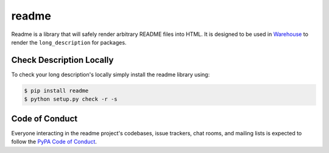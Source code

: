 readme
======

Readme is a library that will safely render arbitrary README files into HTML.
It is designed to be used in Warehouse_ to render the ``long_description`` for packages.

.. _Warehouse: https://github.com/pypa/warehouse


Check Description Locally
-------------------------

To check your long description's locally simply install the readme library
using:

.. code-block:: console

    $ pip install readme
    $ python setup.py check -r -s


Code of Conduct
---------------

Everyone interacting in the readme project's codebases, issue trackers, chat
rooms, and mailing lists is expected to follow the `PyPA Code of Conduct`_.

.. _PyPA Code of Conduct: https://www.pypa.io/en/latest/code-of-conduct/
